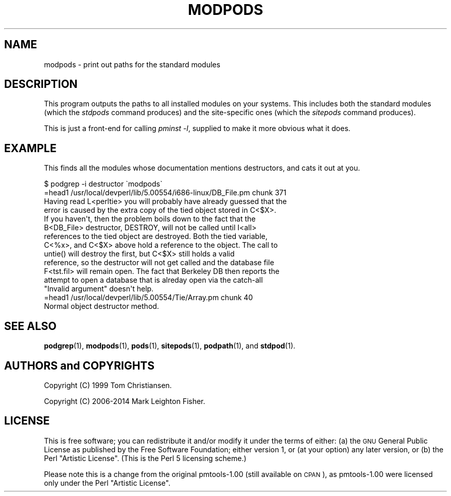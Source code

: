 .\" Automatically generated by Pod::Man 4.14 (Pod::Simple 3.40)
.\"
.\" Standard preamble:
.\" ========================================================================
.de Sp \" Vertical space (when we can't use .PP)
.if t .sp .5v
.if n .sp
..
.de Vb \" Begin verbatim text
.ft CW
.nf
.ne \\$1
..
.de Ve \" End verbatim text
.ft R
.fi
..
.\" Set up some character translations and predefined strings.  \*(-- will
.\" give an unbreakable dash, \*(PI will give pi, \*(L" will give a left
.\" double quote, and \*(R" will give a right double quote.  \*(C+ will
.\" give a nicer C++.  Capital omega is used to do unbreakable dashes and
.\" therefore won't be available.  \*(C` and \*(C' expand to `' in nroff,
.\" nothing in troff, for use with C<>.
.tr \(*W-
.ds C+ C\v'-.1v'\h'-1p'\s-2+\h'-1p'+\s0\v'.1v'\h'-1p'
.ie n \{\
.    ds -- \(*W-
.    ds PI pi
.    if (\n(.H=4u)&(1m=24u) .ds -- \(*W\h'-12u'\(*W\h'-12u'-\" diablo 10 pitch
.    if (\n(.H=4u)&(1m=20u) .ds -- \(*W\h'-12u'\(*W\h'-8u'-\"  diablo 12 pitch
.    ds L" ""
.    ds R" ""
.    ds C` ""
.    ds C' ""
'br\}
.el\{\
.    ds -- \|\(em\|
.    ds PI \(*p
.    ds L" ``
.    ds R" ''
.    ds C`
.    ds C'
'br\}
.\"
.\" Escape single quotes in literal strings from groff's Unicode transform.
.ie \n(.g .ds Aq \(aq
.el       .ds Aq '
.\"
.\" If the F register is >0, we'll generate index entries on stderr for
.\" titles (.TH), headers (.SH), subsections (.SS), items (.Ip), and index
.\" entries marked with X<> in POD.  Of course, you'll have to process the
.\" output yourself in some meaningful fashion.
.\"
.\" Avoid warning from groff about undefined register 'F'.
.de IX
..
.nr rF 0
.if \n(.g .if rF .nr rF 1
.if (\n(rF:(\n(.g==0)) \{\
.    if \nF \{\
.        de IX
.        tm Index:\\$1\t\\n%\t"\\$2"
..
.        if !\nF==2 \{\
.            nr % 0
.            nr F 2
.        \}
.    \}
.\}
.rr rF
.\" ========================================================================
.\"
.IX Title "MODPODS 1"
.TH MODPODS 1 "2018-03-15" "perl v5.32.0" "User Contributed Perl Documentation"
.\" For nroff, turn off justification.  Always turn off hyphenation; it makes
.\" way too many mistakes in technical documents.
.if n .ad l
.nh
.SH "NAME"
modpods \- print out paths for the standard modules
.SH "DESCRIPTION"
.IX Header "DESCRIPTION"
This program outputs the paths to all installed modules on your systems.
This includes both the standard modules (which the \fIstdpods\fR command
produces) and the site-specific ones (which the \fIsitepods\fR command
produces).
.PP
This is just a front-end for calling \fIpminst \-l\fR, supplied
to make it more obvious what it does.
.SH "EXAMPLE"
.IX Header "EXAMPLE"
This finds all the modules whose documentation mentions
destructors, and cats it out at you.
.PP
.Vb 1
\&    $ podgrep \-i destructor \`modpods\`
\&
\&    =head1 /usr/local/devperl/lib/5.00554/i686\-linux/DB_File.pm chunk 371
\&
\&    Having read L<perltie> you will probably have already guessed that the
\&    error is caused by the extra copy of the tied object stored in C<$X>.
\&    If you haven\*(Aqt, then the problem boils down to the fact that the
\&    B<DB_File> destructor, DESTROY, will not be called until I<all>
\&    references to the tied object are destroyed. Both the tied variable,
\&    C<%x>, and C<$X> above hold a reference to the object. The call to
\&    untie() will destroy the first, but C<$X> still holds a valid
\&    reference, so the destructor will not get called and the database file
\&    F<tst.fil> will remain open. The fact that Berkeley DB then reports the
\&    attempt to open a database that is alreday open via the catch\-all
\&    "Invalid argument" doesn\*(Aqt help.
\&
\&    =head1 /usr/local/devperl/lib/5.00554/Tie/Array.pm chunk 40
\&
\&    Normal object destructor method.
.Ve
.SH "SEE ALSO"
.IX Header "SEE ALSO"
\&\fBpodgrep\fR\|(1), \fBmodpods\fR\|(1), \fBpods\fR\|(1), \fBsitepods\fR\|(1), \fBpodpath\fR\|(1), and \fBstdpod\fR\|(1).
.SH "AUTHORS and COPYRIGHTS"
.IX Header "AUTHORS and COPYRIGHTS"
Copyright (C) 1999 Tom Christiansen.
.PP
Copyright (C) 2006\-2014 Mark Leighton Fisher.
.SH "LICENSE"
.IX Header "LICENSE"
This is free software; you can redistribute it and/or modify it
under the terms of either:
(a) the \s-1GNU\s0 General Public License as published by the Free
Software Foundation; either version 1, or (at your option) any
later version, or
(b) the Perl \*(L"Artistic License\*(R".
(This is the Perl 5 licensing scheme.)
.PP
Please note this is a change from the
original pmtools\-1.00 (still available on \s-1CPAN\s0),
as pmtools\-1.00 were licensed only under the
Perl \*(L"Artistic License\*(R".
